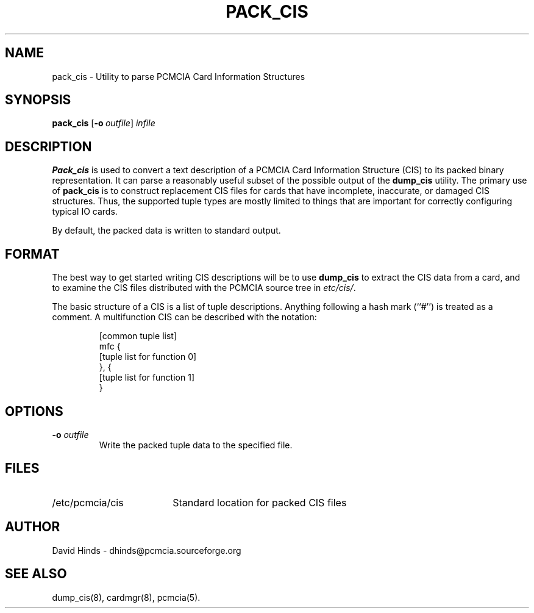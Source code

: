 .\" Copyright (C) 1998 David A. Hinds -- dhinds@pcmcia.sourceforge.org
.\" pack_cis.8 1.3 1999/10/25 19:50:46
.\"
.TH PACK_CIS 8 "1999/10/25 19:50:46" "pcmcia-cs"
.SH NAME
pack_cis \- Utility to parse PCMCIA Card Information Structures
.SH SYNOPSIS
.B pack_cis
.RB [ "\-o\ "\c
.I outfile\c
]
.I infile
.SH DESCRIPTION
.B Pack_cis
is used to convert a text description of a PCMCIA Card
Information Structure (CIS) to its packed binary representation.  It
can parse a reasonably useful subset of the possible output of the
.B dump_cis
utility.  The primary use of
.B pack_cis
is to construct replacement CIS files
for cards that have incomplete, inaccurate, or damaged CIS
structures.  Thus, the supported tuple types are mostly limited to
things that are important for correctly configuring typical IO cards.
.PP
By default, the packed data is written to standard output.
.SH FORMAT
The best way to get started writing CIS descriptions will be to use
.B dump_cis
to extract the CIS data from a card, and to examine the CIS files
distributed with the PCMCIA source tree in
.IR etc/cis/ .
.PP
The basic structure of a CIS is a list of tuple descriptions.
Anything following a hash mark (``#'') is treated as a comment.
A multifunction CIS can be described with the notation:
.sp
.RS
.nf
[common tuple list]
mfc {
  [tuple list for function 0]
}, {
  [tuple list for function 1]
}
.RE
.fi
.sp
.SH OPTIONS
.TP
.BI "\-o " outfile
Write the packed tuple data to the specified file.
.SH FILES
.PD 0
.TP \w'/etc/pcmcia/cis\ \ \ \|\|'u
/etc/pcmcia/cis
Standard location for packed CIS files
.SH AUTHOR
David Hinds \- dhinds@pcmcia.sourceforge.org
.SH "SEE ALSO"
dump_cis(8), cardmgr(8), pcmcia(5).
